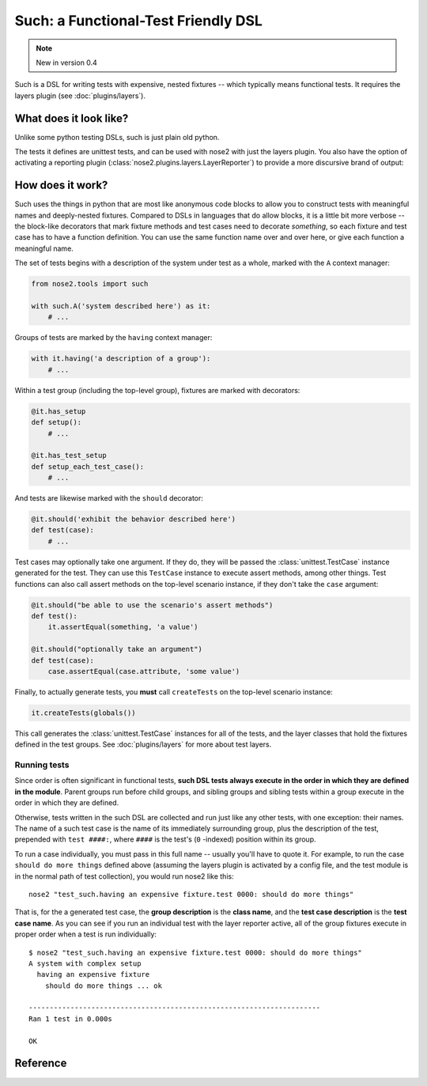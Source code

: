 ======================================
 Such: a Functional-Test Friendly DSL
======================================

.. note ::

   New in version 0.4

Such is a DSL for writing tests with expensive, nested fixtures --
which typically means functional tests. It requires the layers plugin
(see :doc:`plugins/layers`).

What does it look like?
=======================

Unlike some python testing DSLs, such is just plain old python.

.. literalinclude :: ../nose2/tests/functional/support/such/test_such.py
   :language: python

The tests it defines are unittest tests, and can be used with nose2
with just the layers plugin. You also have the option of activating a
reporting plugin (:class:`nose2.plugins.layers.LayerReporter`) to
provide a more discursive brand of output:

.. literalinclude :: ../nose2/tests/functional/support/such/output.txt

How does it work?
=================

Such uses the things in python that are most like anonymous code
blocks to allow you to construct tests with meaningful names and
deeply-nested fixtures. Compared to DSLs in languages that do allow
blocks, it is a little bit more verbose -- the block-like decorators
that mark fixture methods and test cases need to decorate *something*,
so each fixture and test case has to have a function definition. You
can use the same function name over and over here, or give each
function a meaningful name.

The set of tests begins with a description of the system under test as
a whole, marked with the ``A`` context manager:

.. code-block :: python

  from nose2.tools import such

  with such.A('system described here') as it:
      # ...

Groups of tests are marked by the ``having`` context manager:

.. code-block :: python

  with it.having('a description of a group'):
      # ...

Within a test group (including the top-level group), fixtures are
marked with decorators:

.. code-block :: python

  @it.has_setup
  def setup():
      # ...

  @it.has_test_setup
  def setup_each_test_case():
      # ...

And tests are likewise marked with the ``should`` decorator:

.. code-block :: python

   @it.should('exhibit the behavior described here')
   def test(case):
       # ...

Test cases may optionally take one argument. If they do, they will be
passed the :class:`unittest.TestCase` instance generated for the
test. They can use this ``TestCase`` instance to execute assert methods,
among other things. Test functions can also call assert methods on the
top-level scenario instance, if they don't take the ``case`` argument:

.. code-block :: python

   @it.should("be able to use the scenario's assert methods")
   def test():
       it.assertEqual(something, 'a value')

   @it.should("optionally take an argument")
   def test(case):
       case.assertEqual(case.attribute, 'some value')

Finally, to actually generate tests, you **must** call ``createTests`` on
the top-level scenario instance:

.. code-block :: python

  it.createTests(globals())

This call generates the :class:`unittest.TestCase` instances for all
of the tests, and the layer classes that hold the fixtures defined in
the test groups. See :doc:`plugins/layers` for more about test
layers.

Running tests
-------------

Since order is often significant in functional tests, **such DSL tests
always execute in the order in which they are defined in the
module**. Parent groups run before child groups, and sibling groups
and sibling tests within a group execute in the order in which they
are defined.

Otherwise, tests written in the such DSL are collected and run just like any
other tests, with one exception: their names. The name of a such test
case is the name of its immediately surrounding group, plus the
description of the test, prepended with ``test ####:``, where ``####``
is the test's (``0`` -indexed) position within its group. 

To run a case individually, you must pass in this full name -- usually you'll have to quote it. For example, to run the case ``should do more things``
defined above (assuming the layers plugin is activated by a config
file, and the test module is in the normal path of test collection),
you would run nose2 like this::

  nose2 "test_such.having an expensive fixture.test 0000: should do more things"

That is, for the a generated test case, the **group description** is
the **class name**, and the **test case description** is the **test
case name**. As you can see if you run an individual test with the
layer reporter active, all of the group fixtures execute in proper
order when a test is run individually::

  $ nose2 "test_such.having an expensive fixture.test 0000: should do more things"
  A system with complex setup
    having an expensive fixture
      should do more things ... ok

  ----------------------------------------------------------------------
  Ran 1 test in 0.000s

  OK


Reference
=========

.. automodule :: nose2.tools.such
  :members: A, Scenario
